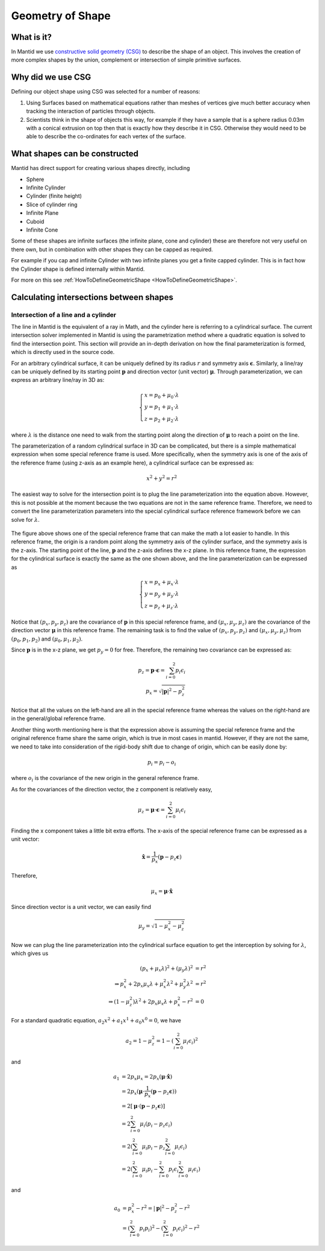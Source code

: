 .. _Geometry of Shape:

Geometry of Shape
=================

What is it?
-----------

In Mantid we use `constructive solid geometry
(CSG) <http://en.wikipedia.org/wiki/Constructive_solid_geometry>`__ to
describe the shape of an object. This involves the creation of more
complex shapes by the union, complement or intersection of simple
primitive surfaces.

Why did we use CSG
------------------

Defining our object shape using CSG was selected for a number of
reasons:

#. Using Surfaces based on mathematical equations rather than meshes of
   vertices give much better accuracy when tracking the interaction of
   particles through objects.
#. Scientists think in the shape of objects this way, for example if
   they have a sample that is a sphere radius 0.03m with a conical
   extrusion on top then that is exactly how they describe it in CSG.
   Otherwise they would need to be able to describe the co-ordinates for
   each vertex of the surface.

What shapes can be constructed
------------------------------

Mantid has direct support for creating various shapes directly,
including

-  Sphere
-  Infinite Cylinder
-  Cylinder (finite height)
-  Slice of cylinder ring
-  Infinite Plane
-  Cuboid
-  Infinite Cone

Some of these shapes are infinite surfaces (the infinite plane, cone and
cylinder) these are therefore not very useful on there own, but in
combination with other shapes they can be capped as required.

For example if you cap and infinite Cylinder with two infinite planes
you get a finite capped cylinder. This is in fact how the Cylinder shape
is defined internally within Mantid.

For more on this see
:ref:`HowToDefineGeometricShape <HowToDefineGeometricShape>`.

Calculating intersections between shapes
----------------------------------------

Intersection of a line and a cylinder
*************************************

The line in Mantid is the equivalent of a ray in Math, and the cylinder here is
referring to a cylindrical surface.
The current intersection solver implemented in Mantid is using the parametrization
method where a quadratic equation is solved to find the intersection point.
This section will provide an in-depth derivation on how the final parameterization
is formed, which is directly used in the source code.

For an arbitrary cylindrical surface, it can be uniquely defined by its radius :math:`r`
and symmetry axis :math:`\mathbf\epsilon`.
Similarly, a line/ray can be uniquely defined by its starting point :math:`\mathbf{p}`
and direction vector (unit vector) :math:`\mathbf{\mu}`.
Through parameterization, we can express an arbitrary line/ray in 3D as:

.. math::

   \begin{cases}
      x = p_0 + \mu_0 \cdot \lambda \\
      y = p_1 + \mu_1 \cdot \lambda \\
      z = p_2 + \mu_2 \cdot \lambda
   \end{cases}

where :math:`\lambda` is the distance one need to walk from the starting point along
the direction of :math:`\mathbf{\mu}` to reach a point on the line.

The parameterization of a random cylindrical surface in 3D can be complicated, but
there is a simple mathematical expression when some special reference frame is used.
More specifically, when the symmetry axis is one of the axis of the reference
frame (using z-axis as an example here), a cylindrical surface can be expressed as:

.. math::

   x^2 + y^2 = r^2

The easiest way to solve for the intersection point is to plug the line parameterization
into the equation above.
However, this is not possible at the moment because the two equations are not in
the same reference frame.
Therefore, we need to convert the line parameterization parameters into the special
cylindrical surface reference framework before we can solve for :math:`\lambda`.

.. figure:: ../images/lineCylinderInterceptSchematics.png
   :alt: lineCylinderInterceptSchematics.pdf

The figure above shows one of the special reference frame that can make the math
a lot easier to handle.
In this reference frame, the origin is a random point along the symmetry axis of
the cylinder surface, and the symmetry axis is the z-axis.
The starting point of the line, :math:`\mathbf{p}` and the z-axis defines the
x-z plane.
In this reference frame, the expression for the cylindrical surface is exactly
the same as the one shown above, and the line parameterization can be expressed
as

.. math::

   \begin{cases}
   x = p_x + \mu_x \cdot \lambda \\
   y = p_y + \mu_y \cdot \lambda \\
   z = p_z + \mu_z \cdot \lambda
   \end{cases}

Notice that :math:`(p_x, p_y, p_z)` are the covariance of :math:`\mathbf{p}` in
this special reference frame, and :math:`(\mu_x, \mu_y, \mu_z)` are the covariance
of the direction vector :math:`\mathbf{\mu}` in this reference frame.
The remaining task is to find the value of :math:`(p_x, p_y, p_z)` and
:math:`(\mu_x, \mu_y, \mu_z)` from :math:`(p_0, p_1, p_2)` and :math:`(\mu_0, \mu_1, \mu_2)`.

Since :math:`\mathbf{p}` is in the x-z plane, we get :math:`p_y = 0` for free.
Therefore, the remaining two covariance can be expressed as:

.. math::

   p_z = \mathbf{p} \cdot \mathbf\epsilon = \sum_{i=0}^2 p_i\epsilon_i \\
   p_x = \sqrt{|\mathbf{p}|^2 - p_z^2}

Notice that all the values on the left-hand are all in the special reference
frame whereas the values on the right-hand are in the general/global reference
frame.

Another thing worth mentioning here is that the expression above is assuming the
special reference frame and the original reference frame share the same origin,
which is true in most cases in mantid.
However, if they are not the same, we need to take into consideration of the
rigid-body shift due to change of origin, which can be easily done by:

.. math::

   p_i = p_i - o_i

where :math:`o_i` is the covariance of the new origin in the general reference
frame.

As for the covariances of the direction vector, the z component is relatively
easy,

.. math::

   \mu_z = \mathbf{\mu} \cdot \mathbf\epsilon = \sum_{i=0}^2 \mu_i\epsilon_i

Finding the x component takes a little bit extra efforts.
The x-axis of the special reference frame can be expressed as a unit vector:

.. math::
   \hat{\mathbf{x}} = \dfrac{1}{p_x} (\mathbf{p} - p_z \mathbf\epsilon)

Therefore,

.. math::

   \mu_x = \mathbf{\mu} \cdot \hat{\mathbf{x}}

Since direction vector is a unit vector, we can easily find

.. math::

   \mu_y = \sqrt{1 - \mu_x^2 - \mu_z^2}

Now we can plug the line parameterization into the cylindrical surface equation
to get the interception by solving for :math:`\lambda`, which gives us

.. math::

   (p_x + \mu_x \lambda)^2 + (\mu_y \lambda)^2 &= r^2 \\
   \Rightarrow
   p_x^2 + 2 p_x \mu_x \lambda + \mu_x^2 \lambda^2 + \mu_y^2 \lambda^2 &= r^2 \\
   \Rightarrow
   (1 - \mu_z^2) \lambda^2 + 2 p_x \mu_x \lambda + p_x^2 - r^2 &= 0

For a standard quadratic equation, :math:`a_2x^2 + a_1x^1 + a_0x^0 = 0`, we have

.. math::

   a_2 = 1 - \mu_z^2 = 1 - (\sum_{i=0}^2 \mu_i\epsilon_i)^2

and

.. math::

   a_1 &= 2 p_x \mu_x = 2 p_x (\mathbf{\mu} \cdot \hat{\mathbf{x}}) \\
       &= 2 p_x (\mathbf{\mu} \cdot \dfrac{1}{p_x}(\mathbf{p} - p_z \mathbf\epsilon)) \\
       &= 2 [\mathbf{\mu} \cdot (\mathbf{p} - p_z \mathbf\epsilon)] \\
       &= 2 \sum_{i=0}^2 \mu_i (p_i - p_z \epsilon_i) \\
       &= 2 (\sum_{i=0}^2 \mu_i p_i - p_z \sum_{i=0}^2 \mu_i \epsilon_i) \\
       &= 2 (\sum_{i=0}^2 \mu_i p_i - \sum_{i=0}^2 p_i\epsilon_i \sum_{i=0}^2 \mu_i \epsilon_i)

and

.. math::

   a_0 &= p_x^2 - r^2 = |\mathbf{p}|^2 - p_z^2 - r^2 \\
       &= (\sum_{i=0}^2 p_i p_i)^2 - (\sum_{i=0}^2 p_i\epsilon_i)^2 - r^2

.. categories:: Concepts